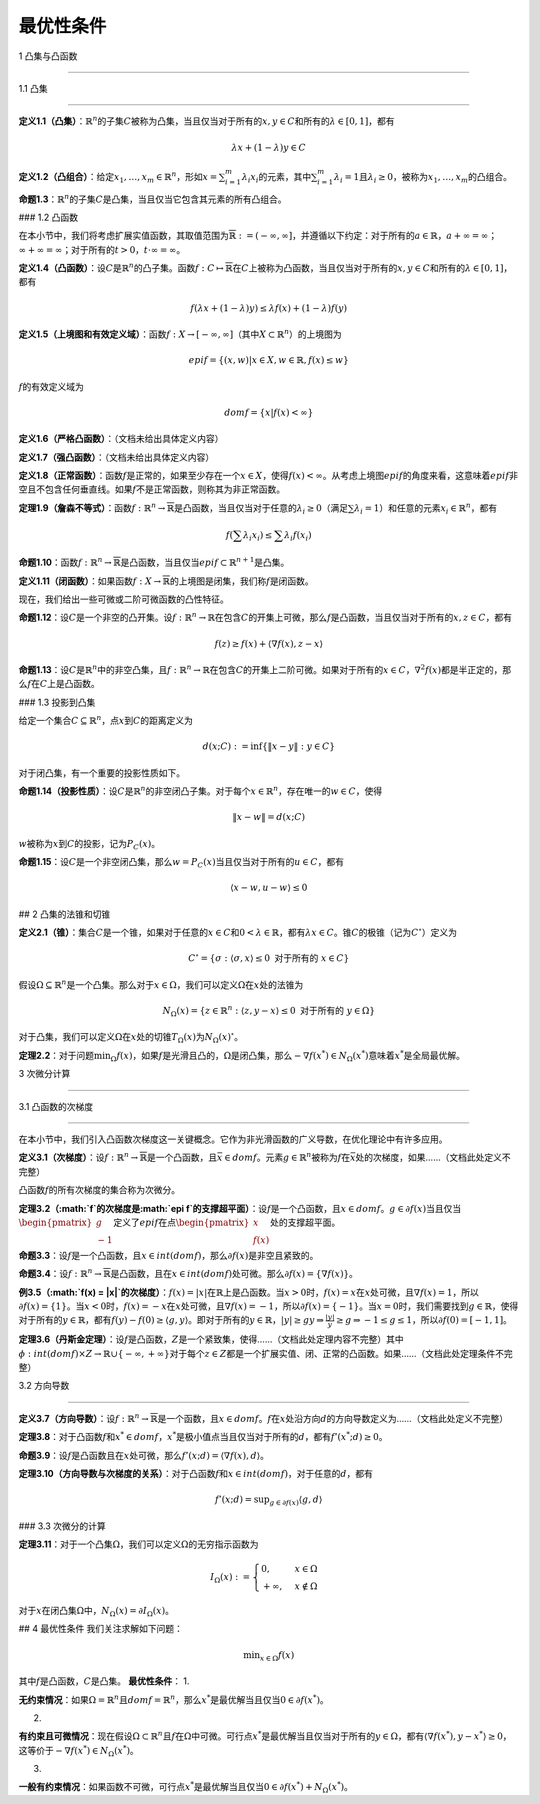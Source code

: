 最优性条件
==========



1 凸集与凸函数

--------------



1.1 凸集

~~~~~~~~



**定义1.1（凸集）**\ ：\ :math:`\mathbb{R}^{n}`\ 的子集\ :math:`C`\ 被称为凸集，当且仅当对于所有的\ :math:`x, y \in C`\ 和所有的\ :math:`\lambda \in [0, 1]`\ ，都有



.. math:: \lambda x+(1-\lambda) y \in C



**定义1.2（凸组合）**\ ：给定\ :math:`x_{1}, \ldots, x_{m} \in \mathbb{R}^{n}`\ ，形如\ :math:`x = \sum_{i = 1}^{m} \lambda_{i} x_{i}`\ 的元素，其中\ :math:`\sum_{i = 1}^{m} \lambda_{i} = 1`\ 且\ :math:`\lambda_{i} \geq 0`\ ，被称为\ :math:`x_{1}, \ldots, x_{m}`\ 的凸组合。

**命题1.3**\ ：\ :math:`\mathbb{R}^{n}`\ 的子集\ :math:`C`\ 是凸集，当且仅当它包含其元素的所有凸组合。

### 1.2 凸函数

在本小节中，我们将考虑扩展实值函数，其取值范围为\ :math:`\overline{\mathbb{R}} := (-\infty, \infty]`\ ，并遵循以下约定：对于所有的\ :math:`a \in \mathbb{R}`\ ，\ :math:`a + \infty = \infty`\ ；\ :math:`\infty + \infty = \infty`\ ；对于所有的\ :math:`t > 0`\ ，\ :math:`t \cdot \infty = \infty`\ 。

**定义1.4（凸函数）**\ ：设\ :math:`C`\ 是\ :math:`\mathbb{R}^{n}`\ 的凸子集。函数\ :math:`f: C \mapsto \overline{\mathbb{R}}`\ 在\ :math:`C`\ 上被称为凸函数，当且仅当对于所有的\ :math:`x, y \in C`\ 和所有的\ :math:`\lambda \in [0, 1]`\ ，都有



.. math:: f(\lambda x+(1-\lambda) y) \leq \lambda f(x)+(1-\lambda) f(y)



**定义1.5（上境图和有效定义域）**\ ：函数\ :math:`f: X \to [-\infty, \infty]`\ （其中\ :math:`X \subset \mathbb{R}^{n}`\ ）的上境图为



.. math:: epi f=\left\{(x, w) | x \in X, w \in \mathbb{R}, f(x) \leq w\right\}



:math:`f`\ 的有效定义域为



.. math:: dom f=\{x | f(x)<\infty\}



**定义1.6（严格凸函数）**\ ：（文档未给出具体定义内容）

**定义1.7（强凸函数）**\ ：（文档未给出具体定义内容）

**定义1.8（正常函数）**\ ：函数\ :math:`f`\ 是正常的，如果至少存在一个\ :math:`x \in X`\ ，使得\ :math:`f(x) < \infty`\ 。从考虑上境图\ :math:`epi f`\ 的角度来看，这意味着\ :math:`epi f`\ 非空且不包含任何垂直线。如果\ :math:`f`\ 不是正常函数，则称其为非正常函数。

**定理1.9（詹森不等式）**\ ：函数\ :math:`f: \mathbb{R}^{n} \to \overline{\mathbb{R}}`\ 是凸函数，当且仅当对于任意的\ :math:`\lambda_{i} \geq 0`\ （满足\ :math:`\sum \lambda_{i} = 1`\ ）和任意的元素\ :math:`x_{i} \in \mathbb{R}^{n}`\ ，都有



.. math:: f\left(\sum \lambda_{i} x_{i}\right) \leq \sum \lambda_{i} f\left(x_{i}\right)



**命题1.10**\ ：函数\ :math:`f: \mathbb{R}^{n} \to \overline{\mathbb{R}}`\ 是凸函数，当且仅当\ :math:`epi f \subset \mathbb{R}^{n + 1}`\ 是凸集。

**定义1.11（闭函数）**\ ：如果函数\ :math:`f: X \to \overline{\mathbb{R}}`\ 的上境图是闭集，我们称\ :math:`f`\ 是闭函数。



现在，我们给出一些可微或二阶可微函数的凸性特征。

**命题1.12**\ ：设\ :math:`C`\ 是一个非空的凸开集。设\ :math:`f: \mathbb{R}^{n} \to \mathbb{R}`\ 在包含\ :math:`C`\ 的开集上可微，那么\ :math:`f`\ 是凸函数，当且仅当对于所有的\ :math:`x, z \in C`\ ，都有



.. math:: f(z) \geq f(x)+\langle \nabla f(x), z - x\rangle



**命题1.13**\ ：设\ :math:`C`\ 是\ :math:`\mathbb{R}^{n}`\ 中的非空凸集，且\ :math:`f: \mathbb{R}^{n} \to \mathbb{R}`\ 在包含\ :math:`C`\ 的开集上二阶可微。如果对于所有的\ :math:`x \in C`\ ，\ :math:`\nabla^{2} f(x)`\ 都是半正定的，那么\ :math:`f`\ 在\ :math:`C`\ 上是凸函数。

### 1.3 投影到凸集

给定一个集合\ :math:`C \subseteq \mathbb{R}^{n}`\ ，点\ :math:`x`\ 到\ :math:`C`\ 的距离定义为



.. math:: d(x ; C):=\inf \{\| x - y\| : y \in C\}



对于闭凸集，有一个重要的投影性质如下。

**命题1.14（投影性质）**\ ：设\ :math:`C`\ 是\ :math:`\mathbb{R}^{n}`\ 的非空闭凸子集。对于每个\ :math:`x \in \mathbb{R}^{n}`\ ，存在唯一的\ :math:`w \in C`\ ，使得



.. math:: \| x - w\| =d(x ; C)



:math:`w`\ 被称为\ :math:`x`\ 到\ :math:`C`\ 的投影，记为\ :math:`P_{C}(x)`\ 。

**命题1.15**\ ：设\ :math:`C`\ 是一个非空闭凸集，那么\ :math:`w = P_{C}(x)`\ 当且仅当对于所有的\ :math:`u \in C`\ ，都有



.. math:: \langle x - w, u - w\rangle \leq 0



## 2 凸集的法锥和切锥

**定义2.1（锥）**\ ：集合\ :math:`C`\ 是一个锥，如果对于任意的\ :math:`x \in C`\ 和\ :math:`0 < \lambda \in \mathbb{R}`\ ，都有\ :math:`\lambda x \in C`\ 。锥\ :math:`C`\ 的极锥（记为\ :math:`C^{\circ}`\ ）定义为



.. math:: C^{\circ}=\{\sigma:\langle\sigma, x\rangle \leq 0 \text{ 对于所有的 } x \in C\}



假设\ :math:`\Omega \subseteq \mathbb{R}^{n}`\ 是一个凸集。那么对于\ :math:`x \in \Omega`\ ，我们可以定义\ :math:`\Omega`\ 在\ :math:`x`\ 处的法锥为



.. math:: N_{\Omega}(x)=\{z \in \mathbb{R}^{n}:\langle z, y - x\rangle \leq 0 \text{ 对于所有的 } y \in \Omega\}



对于凸集，我们可以定义\ :math:`\Omega`\ 在\ :math:`x`\ 处的切锥\ :math:`T_{\Omega}(x)`\ 为\ :math:`N_{\Omega}(x)^{\circ}`\ 。



**定理2.2**\ ：对于问题\ :math:`\min_{\Omega} f(x)`\ ，如果\ :math:`f`\ 是光滑且凸的，\ :math:`\Omega`\ 是闭凸集，那么\ :math:`-\nabla f(x^{*}) \in N_{\Omega}(x^{*})`\ 意味着\ :math:`x^{*}`\ 是全局最优解。



3 次微分计算

------------



3.1 凸函数的次梯度

~~~~~~~~~~~~~~~~~~



在本小节中，我们引入凸函数次梯度这一关键概念。它作为非光滑函数的广义导数，在优化理论中有许多应用。



**定义3.1（次梯度）**\ ：设\ :math:`f: \mathbb{R}^{n} \to \overline{\mathbb{R}}`\ 是一个凸函数，且\ :math:`\bar{x} \in dom f`\ 。元素\ :math:`g \in \mathbb{R}^{n}`\ 被称为\ :math:`f`\ 在\ :math:`\bar{x}`\ 处的次梯度，如果……（文档此处定义不完整）

凸函数\ :math:`f`\ 的所有次梯度的集合称为次微分。



**定理3.2（\ :math:`f`\ 的次梯度是\ :math:`epi f`\ 的支撑超平面）**\ ：设\ :math:`f`\ 是一个凸函数，且\ :math:`x \in dom f`\ 。\ :math:`g \in \partial f(x)`\ 当且仅当\ :math:`\begin{pmatrix} g \\ -1 \end{pmatrix}`\ 定义了\ :math:`epi f`\ 在点\ :math:`\begin{pmatrix} x \\ f(x) \end{pmatrix}`\ 处的支撑超平面。



**命题3.3**\ ：设\ :math:`f`\ 是一个凸函数，且\ :math:`x \in int(dom f)`\ ，那么\ :math:`\partial f(x)`\ 是非空且紧致的。



**命题3.4**\ ：设\ :math:`f: \mathbb{R}^{n} \to \overline{\mathbb{R}}`\ 是凸函数，且在\ :math:`x \in int(dom f)`\ 处可微。那么\ :math:`\partial f(x)=\{\nabla f(x)\}`\ 。



**例3.5（\ :math:`f(x) = |x|`\ 的次梯度）**\ ：\ :math:`f(x) = |x|`\ 在\ :math:`\mathbb{R}`\ 上是凸函数。当\ :math:`x > 0`\ 时，\ :math:`f(x) = x`\ 在\ :math:`x`\ 处可微，且\ :math:`\nabla f(x) = 1`\ ，所以\ :math:`\partial f(x)=\{1\}`\ 。当\ :math:`x < 0`\ 时，\ :math:`f(x) = -x`\ 在\ :math:`x`\ 处可微，且\ :math:`\nabla f(x) = -1`\ ，所以\ :math:`\partial f(x)=\{-1\}`\ 。当\ :math:`x = 0`\ 时，我们需要找到\ :math:`g \in \mathbb{R}`\ ，使得对于所有的\ :math:`y \in \mathbb{R}`\ ，都有\ :math:`f(y) - f(0) \geq \langle g, y\rangle`\ 。即对于所有的\ :math:`y \in \mathbb{R}`\ ，\ :math:`|y| \geq gy \Rightarrow \frac{|y|}{y} \geq g \Rightarrow -1 \leq g \leq 1`\ ，所以\ :math:`\partial f(0)=[-1, 1]`\ 。



**定理3.6（丹斯金定理）**\ ：设\ :math:`f`\ 是凸函数，\ :math:`Z`\ 是一个紧致集，使得……（文档此处定理内容不完整）其中\ :math:`\phi: int(dom f) \times Z \to \mathbb{R} \cup \{-\infty, +\infty\}`\ 对于每个\ :math:`z \in Z`\ 都是一个扩展实值、闭、正常的凸函数。如果……（文档此处定理条件不完整）



3.2 方向导数

~~~~~~~~~~~~



**定义3.7（方向导数）**\ ：设\ :math:`f: \mathbb{R}^{n} \to \overline{\mathbb{R}}`\ 是一个函数，且\ :math:`x \in dom f`\ 。\ :math:`f`\ 在\ :math:`x`\ 处沿方向\ :math:`d`\ 的方向导数定义为……（文档此处定义不完整）

**定理3.8**\ ：对于凸函数\ :math:`f`\ 和\ :math:`x^{*} \in dom f`\ ，\ :math:`x^{*}`\ 是极小值点当且仅当对于所有的\ :math:`d`\ ，都有\ :math:`f'(x^{*} ; d) \geq 0`\ 。

**命题3.9**\ ：设\ :math:`f`\ 是凸函数且在\ :math:`x`\ 处可微，那么\ :math:`f'(x ; d)=\langle \nabla f(x), d\rangle`\ 。

**定理3.10（方向导数与次梯度的关系）**\ ：对于凸函数\ :math:`f`\ 和\ :math:`x \in int(dom f)`\ ，对于任意的\ :math:`d`\ ，都有



.. math:: f'(x ; d)=\sup _{g \in \partial f(x)}\langle g, d\rangle



### 3.3 次微分的计算

**定理3.11**\ ：对于一个凸集\ :math:`\Omega`\ ，我们可以定义\ :math:`\Omega`\ 的无穷指示函数为



.. math:: I_{\Omega}(x):=\begin{cases}0, & x \in \Omega \\+\infty, & x \notin \Omega\end{cases}



对于\ :math:`x`\ 在闭凸集\ :math:`\Omega`\ 中，\ :math:`N_{\Omega}(x)=\partial I_{\Omega}(x)`\ 。

## 4 最优性条件 我们关注求解如下问题：



.. math:: \min _{x \in \Omega} f(x)



其中\ :math:`f`\ 是凸函数，\ :math:`C`\ 是凸集。 **最优性条件**\ ： 1.

**无约束情况**\ ：如果\ :math:`\Omega=\mathbb{R}^{n}`\ 且\ :math:`dom f=\mathbb{R}^{n}`\ ，那么\ :math:`x^{*}`\ 是最优解当且仅当\ :math:`0 \in \partial f(x^{*})`\ 。

2.

**有约束且可微情况**\ ：现在假设\ :math:`\Omega \subset \mathbb{R}^{n}`\ 且\ :math:`f`\ 在\ :math:`\Omega`\ 中可微。可行点\ :math:`x^{*}`\ 是最优解当且仅当对于所有的\ :math:`y \in \Omega`\ ，都有\ :math:`\langle \nabla f(x^{*}), y - x^{*}\rangle \geq 0`\ ，这等价于\ :math:`-\nabla f(x^{*}) \in N_{\Omega}(x^{*})`\ 。

3.

**一般有约束情况**\ ：如果函数不可微，可行点\ :math:`x^{*}`\ 是最优解当且仅当\ :math:`0 \in \partial f(x^{*})+N_{\Omega}(x^{*})`\ 。

